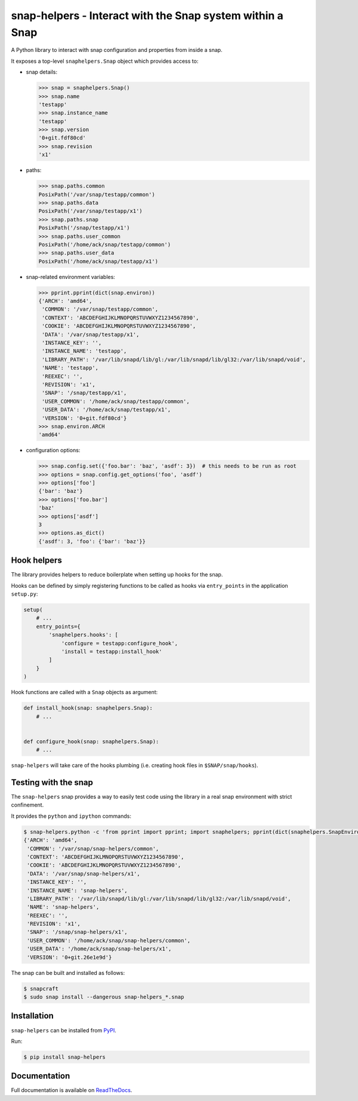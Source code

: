 snap-helpers - Interact with the Snap system within a Snap
==========================================================

|Latest Version| |Build Status| |Coverage Status| |Documentation Status|


A Python library to interact with snap configuration and properties from inside a snap.

It exposes a top-level ``snaphelpers.Snap`` object which provides access to:

- snap details:

  .. code:: python

     >>> snap = snaphelpers.Snap()
     >>> snap.name
     'testapp'
     >>> snap.instance_name
     'testapp'
     >>> snap.version
     '0+git.fdf80cd'
     >>> snap.revision
     'x1'

- paths:

  .. code:: python

     >>> snap.paths.common
     PosixPath('/var/snap/testapp/common')
     >>> snap.paths.data
     PosixPath('/var/snap/testapp/x1')
     >>> snap.paths.snap
     PosixPath('/snap/testapp/x1')
     >>> snap.paths.user_common
     PosixPath('/home/ack/snap/testapp/common')
     >>> snap.paths.user_data
     PosixPath('/home/ack/snap/testapp/x1')

- snap-related environment variables:

  .. code:: python

     >>> pprint.pprint(dict(snap.environ))
     {'ARCH': 'amd64',
      'COMMON': '/var/snap/testapp/common',
      'CONTEXT': 'ABCDEFGHIJKLMNOPQRSTUVWXYZ1234567890',
      'COOKIE': 'ABCDEFGHIJKLMNOPQRSTUVWXYZ1234567890',
      'DATA': '/var/snap/testapp/x1',
      'INSTANCE_KEY': '',
      'INSTANCE_NAME': 'testapp',
      'LIBRARY_PATH': '/var/lib/snapd/lib/gl:/var/lib/snapd/lib/gl32:/var/lib/snapd/void',
      'NAME': 'testapp',
      'REEXEC': '',
      'REVISION': 'x1',
      'SNAP': '/snap/testapp/x1',
      'USER_COMMON': '/home/ack/snap/testapp/common',
      'USER_DATA': '/home/ack/snap/testapp/x1',
      'VERSION': '0+git.fdf80cd'}
     >>> snap.environ.ARCH
     'amd64'

- configuration options:

  .. code:: python

     >>> snap.config.set({'foo.bar': 'baz', 'asdf': 3})  # this needs to be run as root
     >>> options = snap.config.get_options('foo', 'asdf')
     >>> options['foo']
     {'bar': 'baz'}
     >>> options['foo.bar']
     'baz'
     >>> options['asdf']
     3
     >>> options.as_dict()
     {'asdf': 3, 'foo': {'bar': 'baz'}}


Hook helpers
------------

The library provides helpers to reduce boilerplate when setting up hooks for the snap.

Hooks can be defined by simply registering functions to be called as hooks via
``entry_points`` in the application ``setup.py``:

.. code:: python

   setup(
       # ...
       entry_points={
           'snaphelpers.hooks': [
               'configure = testapp:configure_hook',
               'install = testapp:install_hook'
           ]
       }
   )

Hook functions are called with a ``Snap`` objects as argument:

.. code:: python

   def install_hook(snap: snaphelpers.Snap):
       # ...


   def configure_hook(snap: snaphelpers.Snap):
       # ...


``snap-helpers`` will take care of the hooks plumbing (i.e. creating hook files
in ``$SNAP/snap/hooks``).


Testing with the snap
---------------------

The ``snap-helpers`` snap provides a way to easily test code using the library in
a real snap environment with strict confinement.

It provides the ``python`` and ``ipython`` commands:

.. code::

   $ snap-helpers.python -c 'from pprint import pprint; import snaphelpers; pprint(dict(snaphelpers.SnapEnviron()))'
   {'ARCH': 'amd64',
    'COMMON': '/var/snap/snap-helpers/common',
    'CONTEXT': 'ABCDEFGHIJKLMNOPQRSTUVWXYZ1234567890',
    'COOKIE': 'ABCDEFGHIJKLMNOPQRSTUVWXYZ1234567890',
    'DATA': '/var/snap/snap-helpers/x1',
    'INSTANCE_KEY': '',
    'INSTANCE_NAME': 'snap-helpers',
    'LIBRARY_PATH': '/var/lib/snapd/lib/gl:/var/lib/snapd/lib/gl32:/var/lib/snapd/void',
    'NAME': 'snap-helpers',
    'REEXEC': '',
    'REVISION': 'x1',
    'SNAP': '/snap/snap-helpers/x1',
    'USER_COMMON': '/home/ack/snap/snap-helpers/common',
    'USER_DATA': '/home/ack/snap/snap-helpers/x1',
    'VERSION': '0+git.26e1e9d'}

The snap can be built and installed as follows:

.. code:: shell

   $ snapcraft
   $ sudo snap install --dangerous snap-helpers_*.snap


Installation
------------

``snap-helpers`` can be installed from PyPI_.

Run:

.. code:: shell

   $ pip install snap-helpers


Documentation
-------------

Full documentation is available on ReadTheDocs_.


.. _PyPI: https://pypi.org/
.. _ReadTheDocs: https://snap-helpers.readthedocs.io/en/latest/

.. |Latest Version| image:: https://img.shields.io/pypi/v/snap-helpers.svg
   :target: https://pypi.python.org/pypi/snap-helpers
.. |Build Status| image:: https://img.shields.io/travis/albertodonato/snap-helpers.svg
   :target: https://travis-ci.com/albertodonato/snap-helpers
.. |Coverage Status| image:: https://img.shields.io/codecov/c/github/albertodonato/snap-helpers/master.svg
   :target: https://codecov.io/gh/albertodonato/snap-helpers
.. |Documentation Status| image:: https://readthedocs.org/projects/snap-helpers/badge/?version=stable
   :target: https://snap-helpers.readthedocs.io/en/stable/?badge=stable
